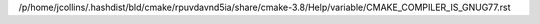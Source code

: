 /p/home/jcollins/.hashdist/bld/cmake/rpuvdavnd5ia/share/cmake-3.8/Help/variable/CMAKE_COMPILER_IS_GNUG77.rst